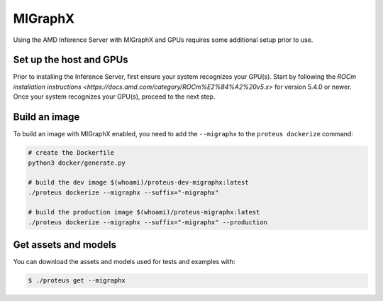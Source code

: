 ..
    Copyright 2022 Advanced Micro Devices, Inc.

    Licensed under the Apache License, Version 2.0 (the "License");
    you may not use this file except in compliance with the License.
    You may obtain a copy of the License at

        http://www.apache.org/licenses/LICENSE-2.0

    Unless required by applicable law or agreed to in writing, software
    distributed under the License is distributed on an "AS IS" BASIS,
    WITHOUT WARRANTIES OR CONDITIONS OF ANY KIND, either express or implied.
    See the License for the specific language governing permissions and
    limitations under the License.

MIGraphX
========

Using the AMD Inference Server with MIGraphX and GPUs requires some additional setup prior to use.

Set up the host and GPUs
------------------------

Prior to installing the Inference Server, first ensure your system recognizes your GPU(s).
Start by following the `ROCm installation instructions <https://docs.amd.com/category/ROCm%E2%84%A2%20v5.x>` for version 5.4.0 or newer.
Once your system recognizes your GPU(s), proceed to the next step.

Build an image
--------------

To build an image with MIGraphX enabled, you need to add the ``--migraphx`` to the ``proteus dockerize`` command:

.. code-block:: bash

    # create the Dockerfile
    python3 docker/generate.py

    # build the dev image $(whoami)/proteus-dev-migraphx:latest
    ./proteus dockerize --migraphx --suffix="-migraphx"

    # build the production image $(whoami)/proteus-migraphx:latest
    ./proteus dockerize --migraphx --suffix="-migraphx" --production

Get assets and models
---------------------

You can download the assets and models used for tests and examples with:

.. code-block:: console

    $ ./proteus get --migraphx
